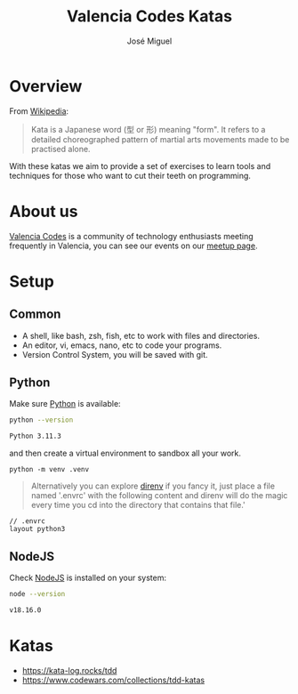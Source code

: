 #+title: Valencia Codes Katas
#+author: José Miguel
#+startup: showall

* Overview

 From [[https://en.wikipedia.org/wiki/Kata][Wikipedia]]:

 #+begin_quote
Kata is a Japanese word (型 or 形) meaning "form". It refers to a detailed
choreographed pattern of martial arts movements made to be practised alone.
 #+end_quote

 With these katas we aim to provide a set of exercises to learn tools and
 techniques for those who want to cut their teeth on programming.

* About us

[[https://www.meetup.com/valencia-codes/][Valencia Codes]] is a community of technology enthusiasts meeting frequently
in Valencia, you can see our events on our [[https://www.meetup.com/valencia-codes/events/][meetup page]].

* Setup

** Common

- A shell, like bash, zsh, fish, etc to work with files and directories.
- An editor, vi, emacs, nano, etc to code your programs.
- Version Control System, you will be saved with git.

** Python

Make sure [[https://www.python.org/][Python]] is available:

#+begin_src sh :exports both :results code
python --version
#+end_src

#+RESULTS:
#+begin_src sh
Python 3.11.3
#+end_src

and then create a virtual environment to sandbox all your work.

#+begin_example
python -m venv .venv
#+end_example

#+begin_quote
Alternatively you can explore [[https://direnv.net/][direnv]] if you fancy it, just place a file named '.envrc' with the following content and direnv will do the magic every time you cd into the directory that contains that file.'
#+end_quote

#+begin_example
// .envrc
layout python3
#+end_example

** NodeJS

Check [[https://nodejs.org/en][NodeJS]] is installed on your system:

#+begin_src sh :exports both :results code
node --version
#+end_src

#+RESULTS:
#+begin_src sh
v18.16.0
#+end_src

* Katas

- https://kata-log.rocks/tdd
- https://www.codewars.com/collections/tdd-katas
